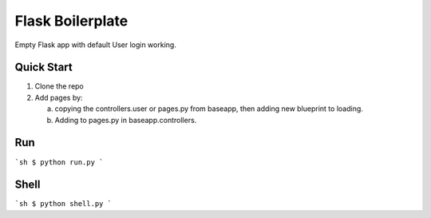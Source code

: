================================
Flask Boilerplate
================================

Empty Flask app with default User login working.

Quick Start
------------
1) Clone the repo

2) Add pages by:

   a) copying the controllers.user or pages.py from baseapp, then adding new blueprint to loading.

   b) Adding to pages.py in baseapp.controllers.


Run
---------
```sh
$ python run.py
```

Shell
--------
```sh
$ python shell.py
```
